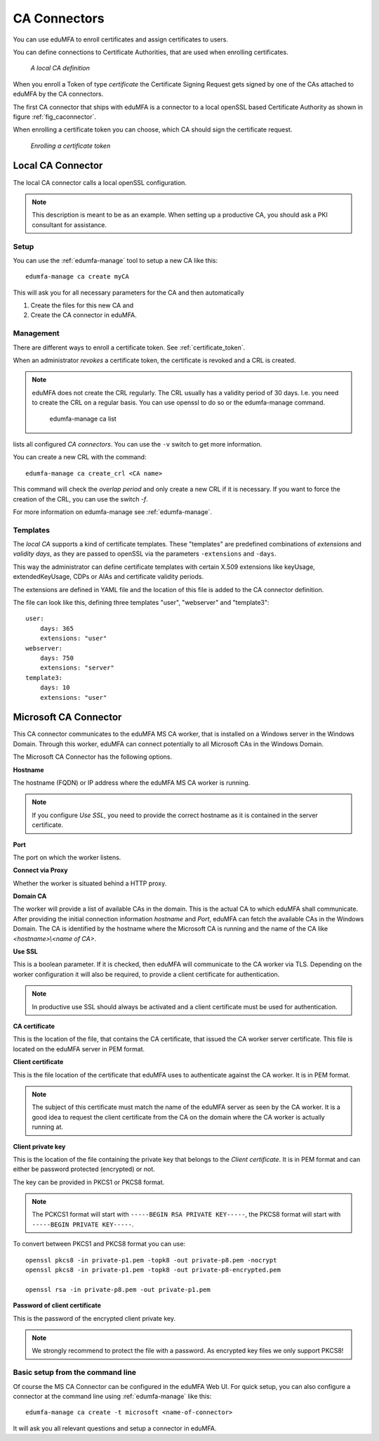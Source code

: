.. _caconnectors:

CA Connectors
-------------

.. index:: caconnectors, CA, Certificate Authority, certificate token

You can use eduMFA to enroll certificates and assign certificates to users.

You can define connections to Certificate Authorities, that are used when
enrolling certificates.

.. _fig_caconnector:

.. figure:: images/CA-connectors.png
   :width: 500

   *A local CA definition*

When you enroll a Token of type *certificate* the Certificate Signing Request
gets signed by one of the CAs attached to eduMFA by the CA connectors.

The first CA connector that ships with eduMFA is a connector to a local
openSSL based Certificate Authority as shown in figure :ref:`fig_caconnector`.

When enrolling a certificate token you can choose, which CA should sign the
certificate request.

.. figure:: images/enroll-cert.png
   :width: 500

   *Enrolling a certificate token*

.. _local_caconnector:

Local CA Connector
~~~~~~~~~~~~~~~~~~

.. index:: openssl

The local CA connector calls a local openSSL configuration.

.. note:: This description is meant to be as an example. When setting up a productive CA, you
   should ask a PKI consultant for assistance.

Setup
.....

You can use the :ref:`edumfa-manage` tool to setup a new CA like this::

   edumfa-manage ca create myCA

This will ask you for all necessary parameters for the CA and then automatically

1. Create the files for this new CA and
2. Create the CA connector in eduMFA.

Management
..........

There are different ways to enroll a certificate token. See :ref:`certificate_token`.

When an administrator *revokes* a certificate token, the certificate is
revoked and a CRL is created.

.. note:: eduMFA does not create the CRL regularly. The CRL usually has a
   validity period of 30 days. I.e. you need to create the CRL on a regular
   basis. You can use openssl to do so or the edumfa-manage command.


    edumfa-manage ca list

lists all configured *CA connectors*. You can use the ``-v`` switch to get more
information.

You can create a new CRL with the command::

    edumfa-manage ca create_crl <CA name>

This command will check the *overlap period* and only create a new CRL if it
is necessary. If you want to force the creation of the CRL, you can use the
switch *-f*.

For more information on edumfa-manage see :ref:`edumfa-manage`.

Templates
.........

.. index:: Certificate Templates

The *local CA* supports a kind of certificate templates. These "templates"
are predefined combinations of *extensions* and *validity days*, as they are
passed to openSSL via the parameters ``-extensions`` and ``-days``.

This way the administrator can define certificate templates with certain
X.509 extensions like keyUsage, extendedKeyUsage, CDPs or AIAs and
certificate validity periods.

The extensions are defined in YAML file and the location of this file is
added to the CA connector definition.

The file can look like this, defining three templates "user", "webserver" and
"template3"::

    user:
        days: 365
        extensions: "user"
    webserver:
        days: 750
        extensions: "server"
    template3:
        days: 10
        extensions: "user"


.. _msca_caconnector:

Microsoft CA Connector
~~~~~~~~~~~~~~~~~~~~~~

This CA connector communicates to the eduMFA MS CA worker, that is installed
on a Windows server in the Windows Domain. Through this worker, eduMFA can connect
potentially to all Microsoft CAs in the Windows Domain.

The Microsoft CA Connector has the following options.

**Hostname**

The hostname (FQDN) or IP address where the eduMFA MS CA worker is running.

.. note:: If you configure `Use SSL`, you need to provide the correct hostname as it is
   contained in the server certificate.

**Port**

The port on which the worker listens.

**Connect via Proxy**

Whether the worker is situated behind a HTTP proxy.

**Domain CA**

The worker will provide a list of available CAs in the domain. This is the
actual CA to which eduMFA shall communicate. After providing the initial
connection information `hostname` and `Port`, eduMFA can fetch the available
CAs in the Windows Domain. The CA is identified by the hostname where the Microsoft CA is
running and the name of the CA like `<hostname>\\<name of CA>`.

**Use SSL**

This is a boolean parameter. If it is checked, then eduMFA will communicate to
the CA worker via TLS. Depending on the worker configuration it will also be required,
to provide a client certificate for authentication.

.. note:: In productive use SSL should always be activated and a client certificate must
   be used for authentication.

**CA certificate**

This is the location of the file, that contains the CA certificate, that issued the
CA worker server certificate. This file is located on the eduMFA server in PEM format.

**Client certificate**

This is the file location of the certificate that eduMFA uses to authenticate against the CA worker.
It is in PEM format.

.. note:: The subject of this certificate must match the name of the eduMFA server as
   seen by the CA worker. It is a good idea to request the client certificate from the
   CA on the domain where the CA worker is actually running at.

**Client private key**

This is the location of the file containing the private key that belongs to the `Client certificate`.
It is in PEM format and can either be password protected (encrypted) or not.

The key can be provided in PKCS1 or PKCS8 format.

.. note:: The PCKCS1 format will start with ``-----BEGIN RSA PRIVATE KEY-----``, the PKCS8 format
   will start with ``-----BEGIN PRIVATE KEY-----``.

To convert between PKCS1 and PKCS8 format you can use::

    openssl pkcs8 -in private-p1.pem -topk8 -out private-p8.pem -nocrypt
    openssl pkcs8 -in private-p1.pem -topk8 -out private-p8-encrypted.pem

    openssl rsa -in private-p8.pem -out private-p1.pem

**Password of client certificate**

This is the password of the encrypted client private key.

.. note:: We strongly recommend to protect the file with a password. As encrypted key files
   we only support PKCS8!



Basic setup from the command line
.................................

Of course the MS CA Connector can be configured in the eduMFA Web UI.
For quick setup, you can also configure a connector at the command line using
:ref:`edumfa-manage` like this::

    edumfa-manage ca create -t microsoft <name-of-connector>

It will ask you all relevant questions and setup a connector in eduMFA.
